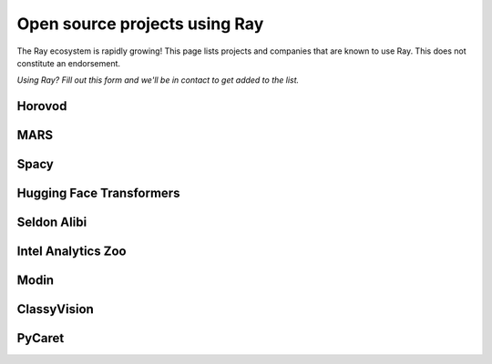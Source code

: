 Open source projects using Ray
==============================

The Ray ecosystem is rapidly growing! This page lists projects and companies that are known to use Ray. This does not constitute an endorsement.

*Using Ray? Fill out this form and we'll be in contact to get added to the list.*

Horovod
-------

MARS
----

Spacy
-----

Hugging Face Transformers
-------------------------

Seldon Alibi
------------

Intel Analytics Zoo
-------------------

Modin
-----

ClassyVision
------------

PyCaret
-------